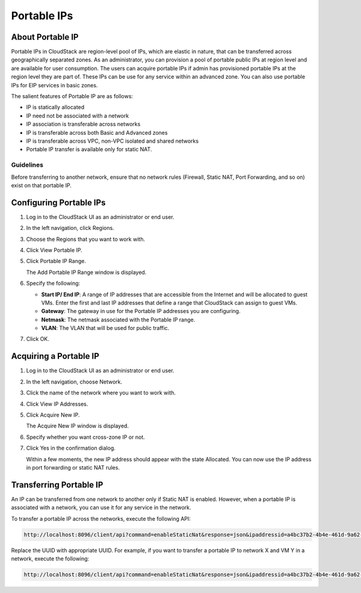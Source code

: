 .. Licensed to the Apache Software Foundation (ASF) under one
   or more contributor license agreements.  See the NOTICE file
   distributed with this work for additional information#
   regarding copyright ownership.  The ASF licenses this file
   to you under the Apache License, Version 2.0 (the
   "License"); you may not use this file except in compliance
   with the License.  You may obtain a copy of the License at
   http://www.apache.org/licenses/LICENSE-2.0
   Unless required by applicable law or agreed to in writing,
   software distributed under the License is distributed on an
   "AS IS" BASIS, WITHOUT WARRANTIES OR CONDITIONS OF ANY
   KIND, either express or implied.  See the License for the
   specific language governing permissions and limitations
   under the License.
   

Portable IPs
------------

About Portable IP
~~~~~~~~~~~~~~~~~

Portable IPs in CloudStack are region-level pool of IPs, which are
elastic in nature, that can be transferred across geographically
separated zones. As an administrator, you can provision a pool of
portable public IPs at region level and are available for user
consumption. The users can acquire portable IPs if admin has provisioned
portable IPs at the region level they are part of. These IPs can be use
for any service within an advanced zone. You can also use portable IPs
for EIP services in basic zones.

The salient features of Portable IP are as follows:

-  IP is statically allocated

-  IP need not be associated with a network

-  IP association is transferable across networks

-  IP is transferable across both Basic and Advanced zones

-  IP is transferable across VPC, non-VPC isolated and shared networks

-  Portable IP transfer is available only for static NAT.


Guidelines
^^^^^^^^^^

Before transferring to another network, ensure that no network rules
(Firewall, Static NAT, Port Forwarding, and so on) exist on that
portable IP.


Configuring Portable IPs
~~~~~~~~~~~~~~~~~~~~~~~~

#. Log in to the CloudStack UI as an administrator or end user.

#. In the left navigation, click Regions.

#. Choose the Regions that you want to work with.

#. Click View Portable IP.

#. Click Portable IP Range.

   The Add Portable IP Range window is displayed.

#. Specify the following:

   -  **Start IP/ End IP**: A range of IP addresses that are accessible
      from the Internet and will be allocated to guest VMs. Enter the
      first and last IP addresses that define a range that CloudStack
      can assign to guest VMs.

   -  **Gateway**: The gateway in use for the Portable IP addresses you
      are configuring.

   -  **Netmask**: The netmask associated with the Portable IP range.

   -  **VLAN**: The VLAN that will be used for public traffic.

#. Click OK.


Acquiring a Portable IP
~~~~~~~~~~~~~~~~~~~~~~~

#. Log in to the CloudStack UI as an administrator or end user.

#. In the left navigation, choose Network.

#. Click the name of the network where you want to work with.

#. Click View IP Addresses.

#. Click Acquire New IP.

   The Acquire New IP window is displayed.

#. Specify whether you want cross-zone IP or not.

#. Click Yes in the confirmation dialog.

   Within a few moments, the new IP address should appear with the state
   Allocated. You can now use the IP address in port forwarding or
   static NAT rules.


Transferring Portable IP
~~~~~~~~~~~~~~~~~~~~~~~~

An IP can be transferred from one network to another only if Static NAT
is enabled. However, when a portable IP is associated with a network,
you can use it for any service in the network.

To transfer a portable IP across the networks, execute the following
API:

.. code:: bash

   http://localhost:8096/client/api?command=enableStaticNat&response=json&ipaddressid=a4bc37b2-4b4e-461d-9a62-b66414618e36&virtualmachineid=a242c476-ef37-441e-9c7b-b303e2a9cb4f&networkid=6e7cd8d1-d1ba-4c35-bdaf-333354cbd49810

Replace the UUID with appropriate UUID. For example, if you want to
transfer a portable IP to network X and VM Y in a network, execute the
following:

.. code:: bash

   http://localhost:8096/client/api?command=enableStaticNat&response=json&ipaddressid=a4bc37b2-4b4e-461d-9a62-b66414618e36&virtualmachineid=Y&networkid=X
